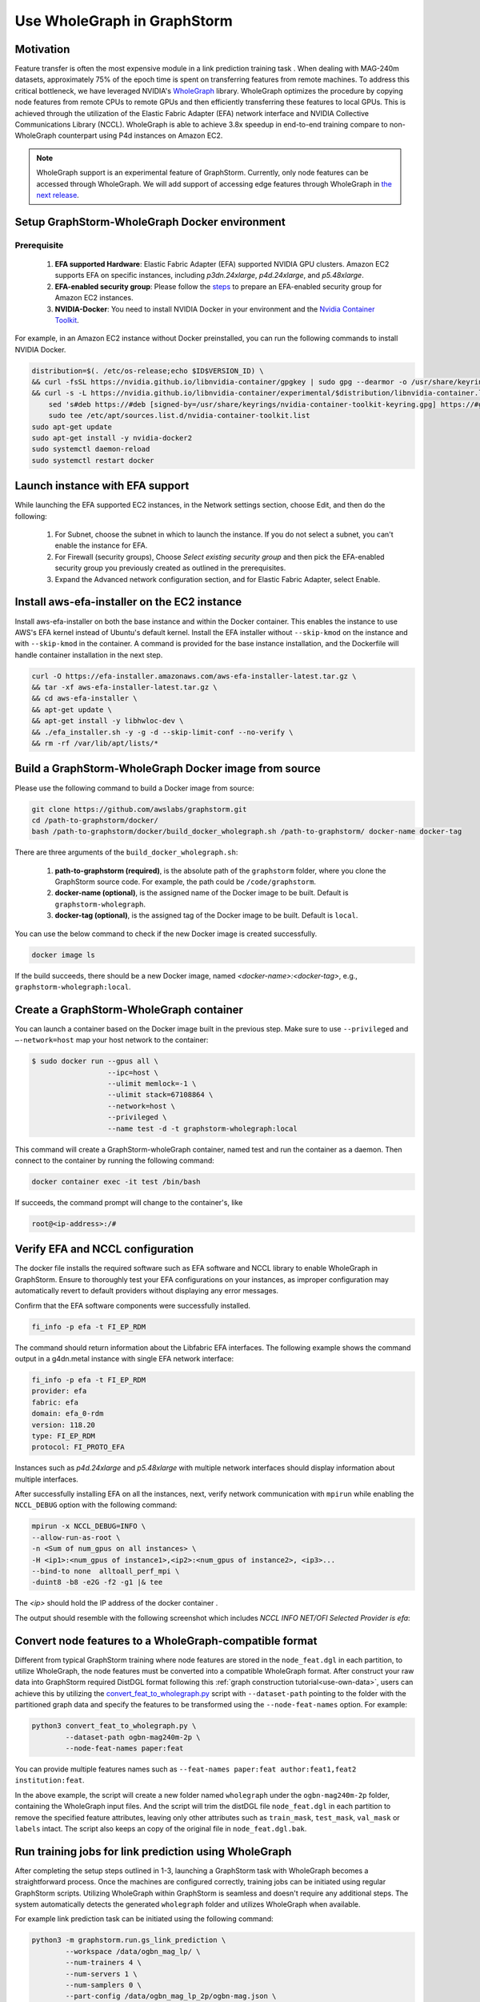 .. _advanced_wholegraph:

Use WholeGraph in GraphStorm
=============================

Motivation
-----------

Feature transfer is often the most expensive module in a link prediction training task . When dealing with MAG-240m datasets, approximately 75% of the epoch time is spent on transferring features from remote machines. To address this critical bottleneck, we have leveraged NVIDIA's `WholeGraph <https://github.com/rapidsai/wholegraph>`_ library. WholeGraph optimizes the procedure by copying node features from remote CPUs to remote GPUs and then efficiently transferring these features to local GPUs. This is achieved through the utilization of the Elastic Fabric Adapter (EFA) network interface and NVIDIA Collective Communications Library (NCCL).  WholeGraph is able to achieve 3.8x speedup in end-to-end training compare to non-WholeGraph counterpart using  P4d instances on Amazon EC2.

.. Note::

    WholeGraph support is an experimental feature of GraphStorm. Currently, only node features can be accessed through WholeGraph. We will add support of accessing edge features through WholeGraph in `the next release <https://github.com/awslabs/graphstorm/issues/512>`_.

Setup GraphStorm-WholeGraph Docker environment
------------------------------------------------

Prerequisite
^^^^^^^^^^^^^^^

    1. **EFA supported Hardware**: Elastic Fabric Adapter (EFA) supported NVIDIA GPU clusters. Amazon EC2 supports EFA on specific instances, including `p3dn.24xlarge`, `p4d.24xlarge`, and `p5.48xlarge`.
    
    2. **EFA-enabled security group**: Please follow the `steps <https://docs.aws.amazon.com/AWSEC2/latest/UserGuide/efa-start-nccl-base.html#nccl-start-base-setup>`_ to prepare an EFA-enabled security group for Amazon EC2 instances.
    
    3. **NVIDIA-Docker**: You need to install NVIDIA Docker in your environment and the `Nvidia Container Toolkit <https://docs.nvidia.com/datacenter/cloud-native/container-toolkit/install-guide.html>`_.

For example, in an Amazon EC2 instance without Docker preinstalled, you can run the following commands to install NVIDIA Docker.

.. code:: bash

    distribution=$(. /etc/os-release;echo $ID$VERSION_ID) \
    && curl -fsSL https://nvidia.github.io/libnvidia-container/gpgkey | sudo gpg --dearmor -o /usr/share/keyrings/nvidia-container-toolkit-keyring.gpg \
    && curl -s -L https://nvidia.github.io/libnvidia-container/experimental/$distribution/libnvidia-container.list | \
        sed 's#deb https://#deb [signed-by=/usr/share/keyrings/nvidia-container-toolkit-keyring.gpg] https://#g' | \
        sudo tee /etc/apt/sources.list.d/nvidia-container-toolkit.list
    sudo apt-get update
    sudo apt-get install -y nvidia-docker2
    sudo systemctl daemon-reload
    sudo systemctl restart docker

Launch instance with EFA support
---------------------------------

While launching the EFA supported EC2 instances, in the Network settings section, choose Edit, and then do the following:

    1. For Subnet, choose the subnet in which to launch the instance. If you do not select a subnet, you can't enable the instance for EFA.

    2. For Firewall (security groups), Choose `Select existing security group` and then pick the EFA-enabled security group you previously created as outlined in the prerequisites.

    3. Expand the Advanced network configuration section, and for Elastic Fabric Adapter, select Enable.


Install aws-efa-installer on the EC2 instance
----------------------------------------------

Install aws-efa-installer on both the base instance and within the Docker container. This enables the instance to use AWS's EFA kernel instead of Ubuntu's default kernel. Install the EFA installer without ``--skip-kmod`` on the instance and with ``--skip-kmod`` in the container. A command is provided for the base instance installation, and the Dockerfile will handle container installation in the next step.

.. code:: bash

    curl -O https://efa-installer.amazonaws.com/aws-efa-installer-latest.tar.gz \
    && tar -xf aws-efa-installer-latest.tar.gz \
    && cd aws-efa-installer \
    && apt-get update \
    && apt-get install -y libhwloc-dev \
    && ./efa_installer.sh -y -g -d --skip-limit-conf --no-verify \
    && rm -rf /var/lib/apt/lists/*


Build a GraphStorm-WholeGraph Docker image from source
--------------------------------------------------------

Please use the following command to build a Docker image from source:

.. code:: bash

    git clone https://github.com/awslabs/graphstorm.git
    cd /path-to-graphstorm/docker/
    bash /path-to-graphstorm/docker/build_docker_wholegraph.sh /path-to-graphstorm/ docker-name docker-tag

There are three arguments of the ``build_docker_wholegraph.sh``:

    1. **path-to-graphstorm (required)**, is the absolute path of the ``graphstorm`` folder, where you clone the GraphStorm source code. For example, the path could be ``/code/graphstorm``.
    
    2. **docker-name (optional)**, is the assigned name of the Docker image to be built. Default is ``graphstorm-wholegraph``.
    
    3. **docker-tag (optional)**, is the assigned tag of the Docker image to be built. Default is ``local``.

You can use the below command to check if the new Docker image is created successfully.

.. code:: bash

    docker image ls

If the build succeeds, there should be a new Docker image, named `<docker-name>:<docker-tag>`, e.g., ``graphstorm-wholegraph:local``.

Create a GraphStorm-WholeGraph container
-----------------------------------------

You can launch a container based on the Docker image built in the previous step. Make sure to use ``--privileged`` and ``—-network=host`` map your host network to the container:

.. code:: bash

    $ sudo docker run --gpus all \
                      --ipc=host \
                      --ulimit memlock=-1 \ 
                      --ulimit stack=67108864 \
                      --network=host \
                      --privileged \
                      --name test -d -t graphstorm-wholegraph:local
                      
This command will create a GraphStorm-wholeGraph container, named test and run the container as a daemon.
Then connect to the container by running the following command:

.. code:: bash

    docker container exec -it test /bin/bash

If succeeds, the command prompt will change to the container's, like

.. code:: bash

    root@<ip-address>:/#

Verify EFA and NCCL configuration
-----------------------------------

The docker file installs the required software such as EFA software and NCCL library to enable WholeGraph in GraphStorm. Ensure to thoroughly test your EFA configurations on your instances, as improper configuration may automatically revert to default providers without displaying any error messages.

Confirm that the EFA software components were successfully installed.

.. code:: bash

    fi_info -p efa -t FI_EP_RDM

The command should return information about the Libfabric EFA interfaces. The following example shows the command output in a g4dn.metal instance with single EFA network interface:

.. code:: bash

    fi_info -p efa -t FI_EP_RDM
    provider: efa
    fabric: efa
    domain: efa_0-rdm
    version: 118.20
    type: FI_EP_RDM
    protocol: FI_PROTO_EFA

Instances such as `p4d.24xlarge` and `p5.48xlarge` with multiple network interfaces should display information about multiple interfaces.

After successfully installing EFA on all the instances, next, verify network communication with ``mpirun`` while enabling the ``NCCL_DEBUG`` option with the following command:

.. code:: bash

    mpirun -x NCCL_DEBUG=INFO \
    --allow-run-as-root \
    -n <Sum of num_gpus on all instances> \
    -H <ip1>:<num_gpus of instance1>,<ip2>:<num_gpus of instance2>, <ip3>...
    --bind-to none  alltoall_perf_mpi \
    -duint8 -b8 -e2G -f2 -g1 |& tee 
    
The `<ip>` should hold the IP address of the docker container .  

The output should resemble with the following screenshot which includes `NCCL INFO NET/OFI Selected Provider is efa`:

.. figure:: ../../../tutorial/wholegraph-nccl.png
    :align: center


Convert node features to a WholeGraph-compatible format
---------------------------------------------------------

Different from typical GraphStorm training where node features are stored in the ``node_feat.dgl`` in each partition, to utilize WholeGraph, the node features must be converted into a compatible WholeGraph format. After construct your raw data into GraphStorm required DistDGL format following this :ref:`graph construction tutorial<use-own-data>`, users can achieve this by utilizing the `convert_feat_to_wholegraph.py <https://github.com/awslabs/graphstorm/blob/main/tools/convert_feat_to_wholegraph.py>`_ script with ``--dataset-path`` pointing to the folder with the partitioned graph data and specify the features to be transformed using the ``--node-feat-names`` option. For example:

.. code:: bash

    python3 convert_feat_to_wholegraph.py \
            --dataset-path ogbn-mag240m-2p \
            --node-feat-names paper:feat

You can provide multiple features names such as ``--feat-names paper:feat author:feat1,feat2 institution:feat``.

In the above example, the script will create a new folder named ``wholegraph`` under the ``ogbn-mag240m-2p`` folder, containing the WholeGraph input files. And the script will trim the distDGL file ``node_feat.dgl`` in each partition to remove the specified feature attributes, leaving only other attributes such as ``train_mask``, ``test_mask``, ``val_mask`` or ``labels`` intact. The script also keeps an copy of the original file in ``node_feat.dgl.bak``.

Run training jobs for link prediction using WholeGraph
-------------------------------------------------------

After completing the setup steps outlined in 1-3, launching a GraphStorm task with WholeGraph becomes a straightforward process. Once the machines are configured correctly, training jobs can be initiated using regular GraphStorm scripts. Utilizing WholeGraph within GraphStorm is seamless and doesn't require any additional steps. The system automatically detects the generated ``wholegraph`` folder and utilizes WholeGraph when available.

For example link prediction task can be initiated using the following command:

.. code:: bash

    python3 -m graphstorm.run.gs_link_prediction \
            --workspace /data/ogbn_mag_lp/ \
            --num-trainers 4 \
            --num-servers 1 \
            --num-samplers 0 \
            --part-config /data/ogbn_mag_lp_2p/ogbn-mag.json \
            --ip-config /data/ip_list.txt \
            --ssh-port 2222 \
            --graph-format csc,coo \
            --cf /graphstorm/training_scripts/gsgnn_lp/mag_lp.yaml \
            --node-feat-name paper:feat

The output should include the following messages confirming the use of WholeGraph.

.. figure:: ../../../tutorial/wholegraph-signal.png
    :align: center


